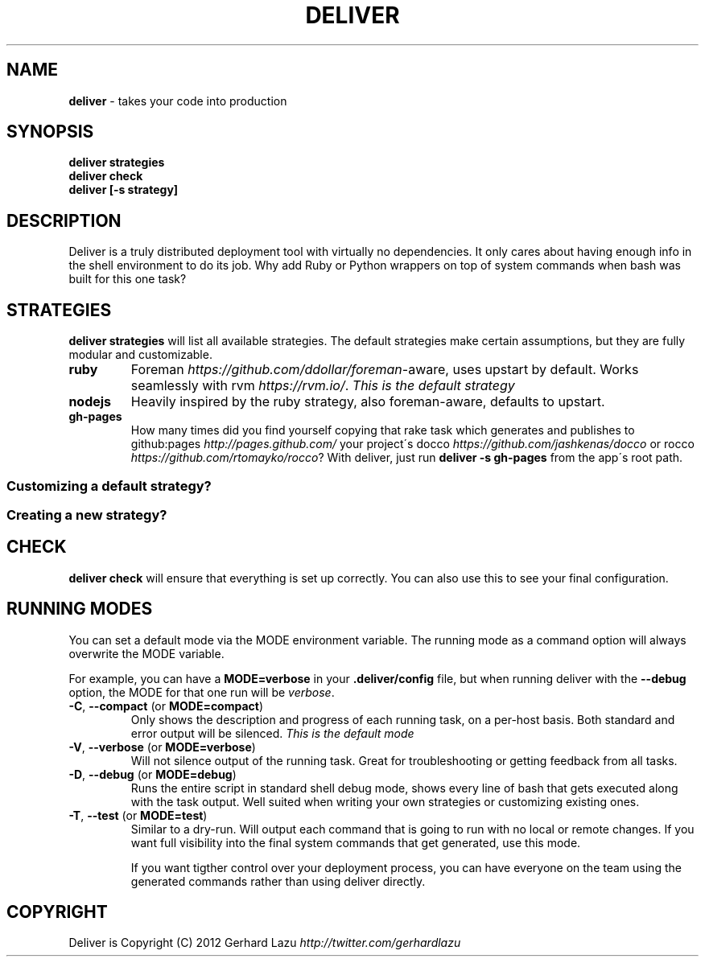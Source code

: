 .\" generated with Ronn/v0.7.3
.\" http://github.com/rtomayko/ronn/tree/0.7.3
.
.TH "DELIVER" "1" "June 2012" "Deliver 1.0.0" "Deliver Manual"
.
.SH "NAME"
\fBdeliver\fR \- takes your code into production
.
.SH "SYNOPSIS"
\fBdeliver strategies\fR
.
.br
\fBdeliver check\fR
.
.br
\fBdeliver [\-s strategy]\fR
.
.br
.
.SH "DESCRIPTION"
Deliver is a truly distributed deployment tool with virtually no dependencies\. It only cares about having enough info in the shell environment to do its job\. Why add Ruby or Python wrappers on top of system commands when bash was built for this one task?
.
.SH "STRATEGIES"
\fBdeliver strategies\fR will list all available strategies\. The default strategies make certain assumptions, but they are fully modular and customizable\.
.
.TP
\fBruby\fR
Foreman \fIhttps://github\.com/ddollar/foreman\fR\-aware, uses upstart by default\. Works seamlessly with rvm \fIhttps://rvm\.io/\fR\. \fIThis is the default strategy\fR
.
.TP
\fBnodejs\fR
Heavily inspired by the ruby strategy, also foreman\-aware, defaults to upstart\.
.
.TP
\fBgh\-pages\fR
How many times did you find yourself copying that rake task which generates and publishes to github:pages \fIhttp://pages\.github\.com/\fR your project\'s docco \fIhttps://github\.com/jashkenas/docco\fR or rocco \fIhttps://github\.com/rtomayko/rocco\fR? With deliver, just run \fBdeliver \-s gh\-pages\fR from the app\'s root path\.
.
.SS "Customizing a default strategy?"
.
.SS "Creating a new strategy?"
.
.SH "CHECK"
\fBdeliver check\fR will ensure that everything is set up correctly\. You can also use this to see your final configuration\.
.
.SH "RUNNING MODES"
You can set a default mode via the MODE environment variable\. The running mode as a command option will always overwrite the MODE variable\.
.
.P
For example, you can have a \fBMODE=verbose\fR in your \fB\.deliver/config\fR file, but when running deliver with the \fB\-\-debug\fR option, the MODE for that one run will be \fIverbose\fR\.
.
.TP
\fB\-C\fR, \fB\-\-compact\fR (or \fBMODE=compact\fR)
Only shows the description and progress of each running task, on a per\-host basis\. Both standard and error output will be silenced\. \fIThis is the default mode\fR
.
.TP
\fB\-V\fR, \fB\-\-verbose\fR (or \fBMODE=verbose\fR)
Will not silence output of the running task\. Great for troubleshooting or getting feedback from all tasks\.
.
.TP
\fB\-D\fR, \fB\-\-debug\fR (or \fBMODE=debug\fR)
Runs the entire script in standard shell debug mode, shows every line of bash that gets executed along with the task output\. Well suited when writing your own strategies or customizing existing ones\.
.
.TP
\fB\-T\fR, \fB\-\-test\fR (or \fBMODE=test\fR)
Similar to a dry\-run\. Will output each command that is going to run with no local or remote changes\. If you want full visibility into the final system commands that get generated, use this mode\.
.
.IP
If you want tigther control over your deployment process, you can have everyone on the team using the generated commands rather than using deliver directly\.
.
.SH "COPYRIGHT"
Deliver is Copyright (C) 2012 Gerhard Lazu \fIhttp://twitter\.com/gerhardlazu\fR
